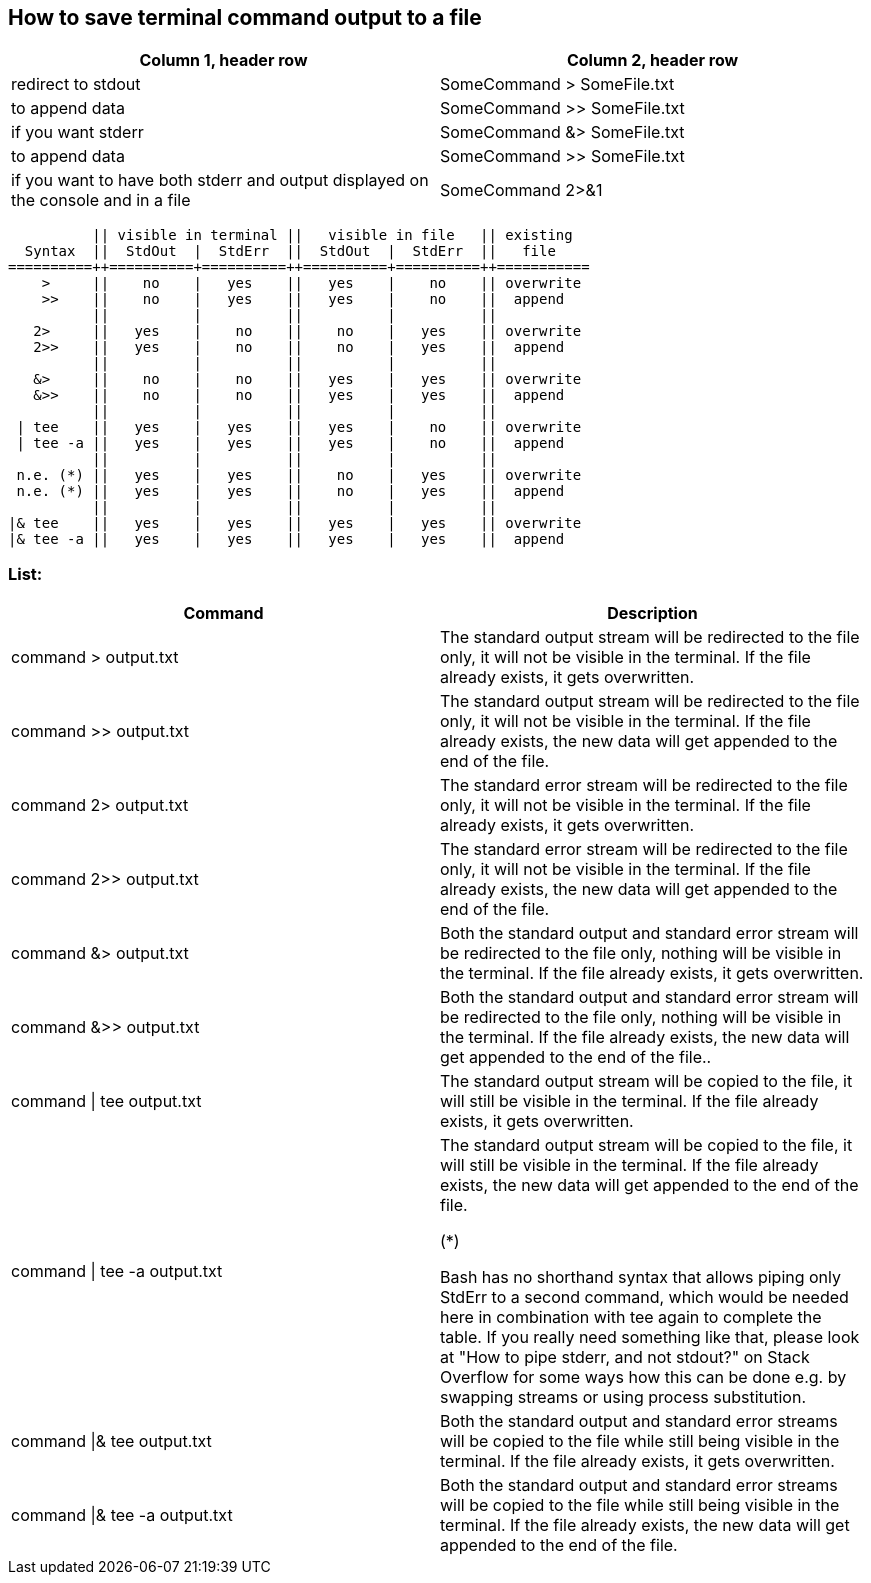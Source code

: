 == How to save terminal command output to a file

[frame=ends,sides]
|===
|Column 1, header row |Column 2, header row 

|redirect to stdout
|SomeCommand > SomeFile.txt  

|to append data
|SomeCommand >> SomeFile.txt

|if you want stderr
|SomeCommand &> SomeFile.txt 

|to append data
|SomeCommand >> SomeFile.txt

|if you want to have both stderr and output displayed on the console and in a file
|SomeCommand 2>&1 | tee SomeFile.txt
|===



          || visible in terminal ||   visible in file   || existing
  Syntax  ||  StdOut  |  StdErr  ||  StdOut  |  StdErr  ||   file   
==========++==========+==========++==========+==========++===========
    >     ||    no    |   yes    ||   yes    |    no    || overwrite
    >>    ||    no    |   yes    ||   yes    |    no    ||  append
          ||          |          ||          |          ||
   2>     ||   yes    |    no    ||    no    |   yes    || overwrite
   2>>    ||   yes    |    no    ||    no    |   yes    ||  append
          ||          |          ||          |          ||
   &>     ||    no    |    no    ||   yes    |   yes    || overwrite
   &>>    ||    no    |    no    ||   yes    |   yes    ||  append
          ||          |          ||          |          ||
 | tee    ||   yes    |   yes    ||   yes    |    no    || overwrite
 | tee -a ||   yes    |   yes    ||   yes    |    no    ||  append
          ||          |          ||          |          ||
 n.e. (*) ||   yes    |   yes    ||    no    |   yes    || overwrite
 n.e. (*) ||   yes    |   yes    ||    no    |   yes    ||  append
          ||          |          ||          |          ||
|& tee    ||   yes    |   yes    ||   yes    |   yes    || overwrite
|& tee -a ||   yes    |   yes    ||   yes    |   yes    ||  append


=== List:

[frame=ends,sides]
|===
|Command |Description 

|command > output.txt
|The standard output stream will be redirected to the file only, it will not be visible in the terminal. If the file already exists, it gets overwritten.

|command >> output.txt
|The standard output stream will be redirected to the file only, it will not be visible in the terminal. If the file already exists, the new data will get appended to the end of the file.

|command 2> output.txt
|The standard error stream will be redirected to the file only, it will not be visible in the terminal. If the file already exists, it gets overwritten.

|command 2>> output.txt
|The standard error stream will be redirected to the file only, it will not be visible in the terminal. If the file already exists, the new data will get appended to the end of the file.

|command &> output.txt
|Both the standard output and standard error stream will be redirected to the file only, nothing will be visible in the terminal. If the file already exists, it gets overwritten.

|command &>> output.txt
|Both the standard output and standard error stream will be redirected to the file only, nothing will be visible in the terminal. If the file already exists, the new data will get appended to the end of the file..

|command \| tee output.txt
|The standard output stream will be copied to the file, it will still be visible in the terminal. If the file already exists, it gets overwritten.

|command \| tee -a output.txt
|The standard output stream will be copied to the file, it will still be visible in the terminal. If the file already exists, the new data will get appended to the end of the file.

(*)

Bash has no shorthand syntax that allows piping only StdErr to a second command, which would be needed here in combination with tee again to complete the table. If you really need something like that, please look at "How to pipe stderr, and not stdout?" on Stack Overflow for some ways how this can be done e.g. by swapping streams or using process substitution.

|command \|& tee output.txt
|Both the standard output and standard error streams will be copied to the file while still being visible in the terminal. If the file already exists, it gets overwritten.

|command \|& tee -a output.txt
|Both the standard output and standard error streams will be copied to the file while still being visible in the terminal. If the file already exists, the new data will get appended to the end of the file.
|===
